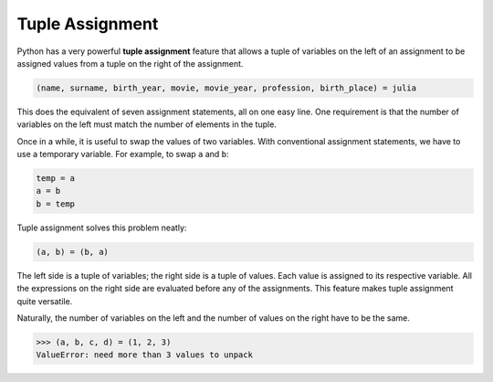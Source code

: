 ..  Copyright (C)  Brad Miller, David Ranum, Jeffrey Elkner, Peter Wentworth, Allen B. Downey, Chris
    Meyers, and Dario Mitchell.  Permission is granted to copy, distribute
    and/or modify this document under the terms of the GNU Free Documentation
    License, Version 1.3 or any later version published by the Free Software
    Foundation; with Invariant Sections being Forward, Prefaces, and
    Contributor List, no Front-Cover Texts, and no Back-Cover Texts.  A copy of
    the license is included in the section entitled "GNU Free Documentation
    License".

.. qnum::
   :prefix: list-27-
   :start: 1

Tuple Assignment
----------------

Python has a very powerful **tuple assignment** feature that allows a tuple of variables 
on the left of an assignment to be assigned values from a tuple
on the right of the assignment.

.. sourcecode:: python

    (name, surname, birth_year, movie, movie_year, profession, birth_place) = julia

This does the equivalent of seven assignment statements, all on one easy line.  
One requirement is that the number of variables on the left must match the number
of elements in the tuple. 

Once in a while, it is useful to swap the values of two variables.  With
conventional assignment statements, we have to use a temporary variable. For
example, to swap ``a`` and ``b``:

.. sourcecode:: python

    temp = a
    a = b
    b = temp

Tuple assignment solves this problem neatly:

.. sourcecode:: python

    (a, b) = (b, a)

The left side is a tuple of variables; the right side is a tuple of values.
Each value is assigned to its respective variable. All the expressions on the
right side are evaluated before any of the assignments. This feature makes
tuple assignment quite versatile.

Naturally, the number of variables on the left and the number of values on the
right have to be the same.

.. sourcecode:: python

    >>> (a, b, c, d) = (1, 2, 3)
    ValueError: need more than 3 values to unpack 

